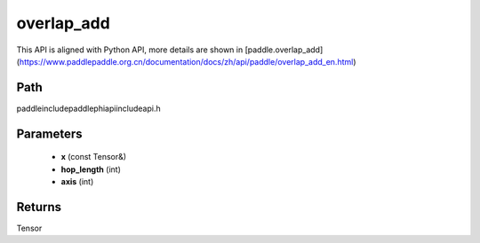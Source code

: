 .. _en_api_paddle_experimental_overlap_add:

overlap_add
-------------------------------

.. cpp:function:: Tensor overlap_add ( const Tensor & x , int hop_length , int axis = - 1 ) ;



This API is aligned with Python API, more details are shown in [paddle.overlap_add](https://www.paddlepaddle.org.cn/documentation/docs/zh/api/paddle/overlap_add_en.html)

Path
:::::::::::::::::::::
paddle\include\paddle\phi\api\include\api.h

Parameters
:::::::::::::::::::::
	- **x** (const Tensor&)
	- **hop_length** (int)
	- **axis** (int)

Returns
:::::::::::::::::::::
Tensor
